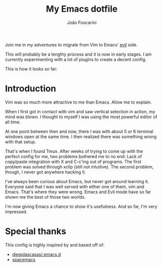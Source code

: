 #+TITLE:	My Emacs dotfile
#+AUTHOR:	João Foscarini
#+EMAIL:	jfoscarini@gmail.com

Join me in my adventures to migrate from Vim to Emacs' [[http://emacswiki.org/emacs/Evil][evil]] side.

This will probably be a lengthy process and it is now in early stages.
I am currently experimenting with a lot of plugins to create a decent
config.

This is how it looks so far:

#+ATTR_HTML: :width 640
[[./img/emacs.png]]

* Introduction

Vim was so much more attractive to me than Emacs. Allow me to explain.

When I first got in contact with vim and saw vertical selection in action,
my mind was blown. I thought to myself I was using the most powerful
editor of all time.

At one point between then and now, there I was with about 5 or 6 terminal
windows open at the same time. I then realized there was something
wrong with that setup.

That's when I found Tmux. After weeks of trying to come up with the perfect
config for me, two problems bothered me to no end: Lack of copy/paste
integration with X and C-c'ing out of programs. The first problem was solved
through xclip (still not intuitive). The second problem, though, I never got
anywhere hacking it.

I've always been curious about Emacs, but never got around learning it.
Everyone said that I was well served with either one of them, vim and Emacs.
That's where they were wrong. Emacs and Evil mode have so far shown me
the best of those two worlds.

I'm now giving Emacs a chance to show it's usefulness. And so far, I'm
very impressed.

* Special thanks

This config is highly inspired by and based off of:
  - [[https://github.com/diegolascasas/.emacs.d][diegolascasas/.emacs.d]]
  - [[https://github.com/syl20bnr/spacemacs][spacemacs]]
